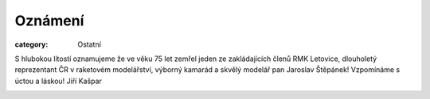 Oznámení
########

:category: Ostatní

S hlubokou lítostí oznamujeme že ve věku 75 let zemřel jeden ze zakládajících
členů RMK Letovice, dlouholetý reprezentant ČR v raketovém modelářství, výborný
kamarád a skvělý modelář pan Jaroslav Štěpánek! Vzpomínáme s úctou a láskou!
Jiří Kašpar

.. image:: /docs/stepanek.jpg
   :class: img-rounded
   :alt: Jaroslav Štěpánek
   :width: 450px

